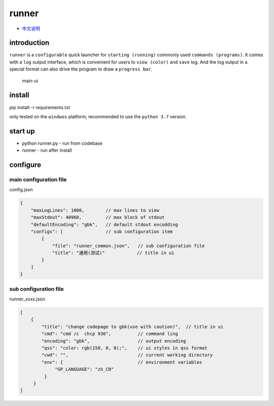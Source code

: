 runner
======

-  `中文说明 <README_CN.md>`__

introduction
------------

``runner`` is a ``configurable`` quick launcher for
``starting (running)`` commonly used ``commands (programs)``. It comes
with a ``log`` output interface, which is convenient for users to
``view (color)`` and ``save`` log. And the log output in a special
format can also drive the program to draw a ``progress bar``.

.. figure:: https://i.ibb.co/CtZ55GP/main.png
   :alt: main-ui

   main-ui

install
-------

pip install -r requirements.txt

only tested on the ``windwos`` platform, recommended to use the
``python 3.7`` version.

start up
--------

-  python runner.py - run from codebase
-  runner - run after install

configure
---------

main configuration file
~~~~~~~~~~~~~~~~~~~~~~~

config.json

.. code:: json

   {
       "maxLogLines": 1000,        // max lines to view
       "maxStdout": 40960,         // max block of stdout 
       "defaultEncoding": "gbk",   // default stdout encodding
       "configs": [                // sub configuration item
           {
               "file": "runner_common.json",   // sub configuration file
               "title": "通用(测试)"            // title in ui
           }
       ]
   }

sub configuration file
~~~~~~~~~~~~~~~~~~~~~~

runner_xxxx.json

.. code:: js

   [
       {
           "title": "change codepage to gbk(use with caution)",  // title in ui
           "cmd": "cmd /c  chcp 936",          // command ling
           "encoding": "gbk",                  // output encoding
           "qss": "color: rgb(150, 0, 0);",    // ui styles in qss format
           "cwd": "",                          // current working directory
           "env": {                            // environment variables 
                "GP_LANGUAGE": "zh_CN"
            }
        }
   ]
